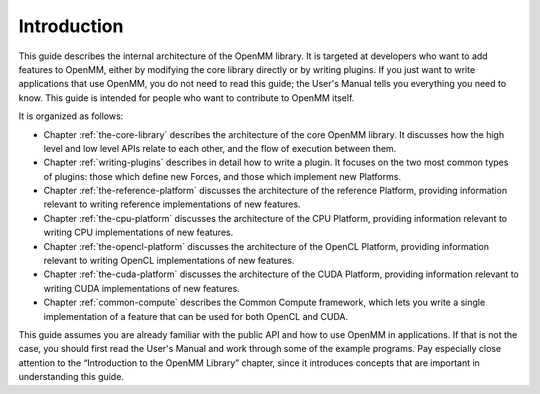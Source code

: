.. role:: code
.. raw:: html

    <style> .code {font-family:monospace;} </style>
    <style> .caption {text-align:center;} </style>

.. highlight:: c++

Introduction
############

This guide describes the internal architecture of the OpenMM library.  It is
targeted at developers who want to add features to OpenMM, either by modifying
the core library directly or by writing plugins.  If you just want to write
applications that use OpenMM, you do not need to read this guide; the User's
Manual tells you everything you need to know.  This guide is intended for
people who want to contribute to OpenMM itself.

It is organized as follows:

* Chapter :ref:`the-core-library` describes the architecture of the core OpenMM library.  It
  discusses how the high level and low level APIs relate to each other, and the
  flow of execution between them.
* Chapter :ref:`writing-plugins` describes in detail how to write a plugin.  It focuses on the two
  most common types of plugins: those which define new Forces, and those which
  implement new Platforms.
* Chapter :ref:`the-reference-platform` discusses the architecture of the reference Platform, providing
  information relevant to writing reference implementations of new features.
* Chapter :ref:`the-cpu-platform` discusses the architecture of the CPU Platform, providing
  information relevant to writing CPU implementations of new features.
* Chapter :ref:`the-opencl-platform` discusses the architecture of the OpenCL Platform, providing
  information relevant to writing OpenCL implementations of new features.
* Chapter :ref:`the-cuda-platform` discusses the architecture of the CUDA Platform, providing
  information relevant to writing CUDA implementations of new features.
* Chapter :ref:`common-compute` describes the Common Compute framework, which lets you
  write a single implementation of a feature that can be used for both OpenCL and CUDA.


This guide assumes you are already familiar with the public API and how to use
OpenMM in applications.  If that is not the case, you should first read the
User's Manual and work through some of the example programs.  Pay especially
close attention to the “Introduction to the OpenMM Library” chapter, since it
introduces concepts that are important in understanding this guide.


